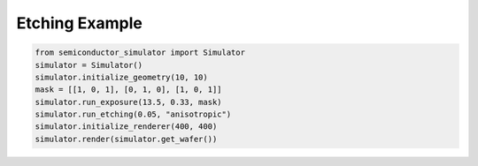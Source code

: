 Etching Example
=================

.. code-block:: python

    from semiconductor_simulator import Simulator
    simulator = Simulator()
    simulator.initialize_geometry(10, 10)
    mask = [[1, 0, 1], [0, 1, 0], [1, 0, 1]]
    simulator.run_exposure(13.5, 0.33, mask)
    simulator.run_etching(0.05, "anisotropic")
    simulator.initialize_renderer(400, 400)
    simulator.render(simulator.get_wafer())